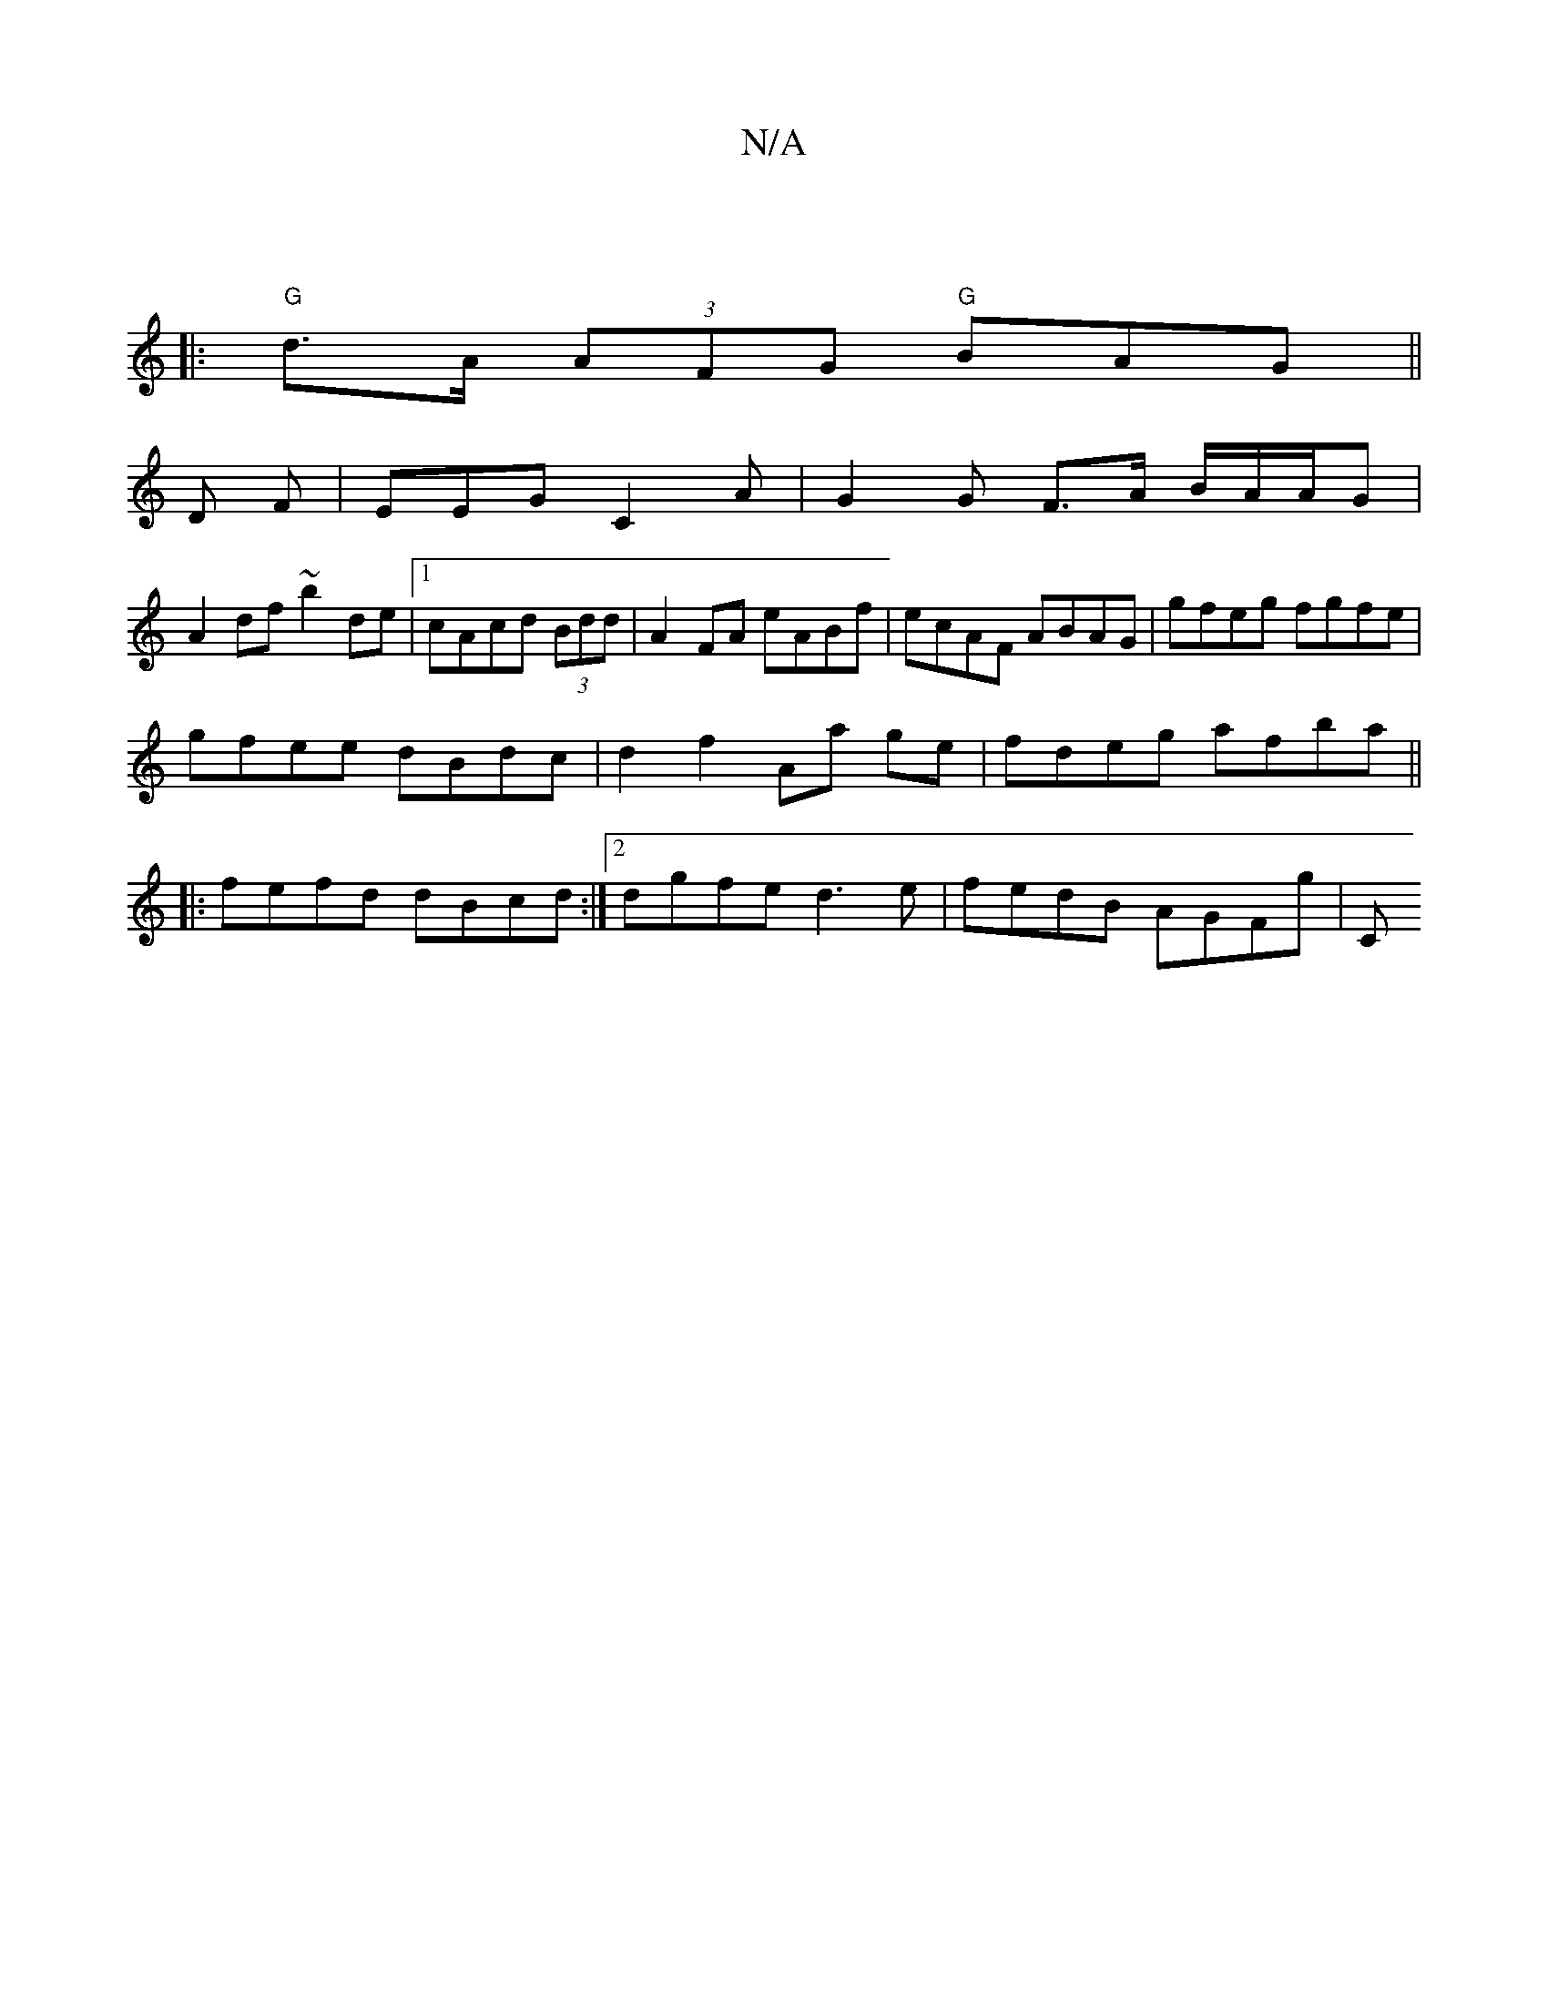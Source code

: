 X:1
T:N/A
M:4/4
R:N/A
K:Cmajor
|
|:"G"d>A (3 AFG "G" BAG ||
D
F| EEG C2A | G2 G F>A B/A/A/G |
A2 df ~b2 de|1 cAcd (3Bdd | A2 FA eABf | ecAF ABAG | gfeg fgfe |
gfee dBdc | d2 f2 Aa ge|fdeg afba||
|:fefd dBcd:|2 dgfe d3 e|fedB AGFg|C